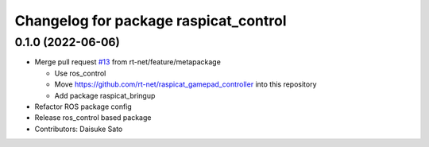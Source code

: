 ^^^^^^^^^^^^^^^^^^^^^^^^^^^^^^^^^^^^^^
Changelog for package raspicat_control
^^^^^^^^^^^^^^^^^^^^^^^^^^^^^^^^^^^^^^

0.1.0 (2022-06-06)
------------------
* Merge pull request `#13 <https://github.com/rt-net/raspicat_ros/issues/13>`_ from rt-net/feature/metapackage

  * Use ros_control
  * Move https://github.com/rt-net/raspicat_gamepad_controller into this repository
  * Add package raspicat_bringup
* Refactor ROS package config
* Release ros_control based package
* Contributors: Daisuke Sato

